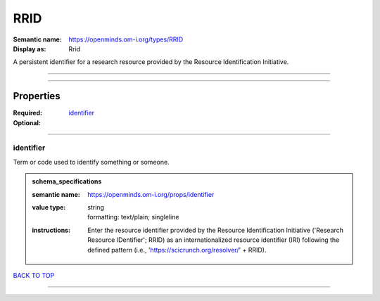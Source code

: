 ####
RRID
####

:Semantic name: https://openminds.om-i.org/types/RRID

:Display as: Rrid

A persistent identifier for a research resource provided by the Resource Identification Initiative.


------------

------------

Properties
##########

:Required: `identifier <identifier_heading_>`_
:Optional:

------------

.. _identifier_heading:

**********
identifier
**********

Term or code used to identify something or someone.

.. admonition:: schema_specifications

   :semantic name: https://openminds.om-i.org/props/identifier
   :value type: | string
                | formatting: text/plain; singleline
   :instructions: Enter the resource identifier provided by the Resource Identification Initiative ('Research Resource IDentifier'; RRID) as an internationalized resource identifier (IRI) following the defined pattern (i.e., 'https://scicrunch.org/resolver/' + RRID).

`BACK TO TOP <RRID_>`_

------------

